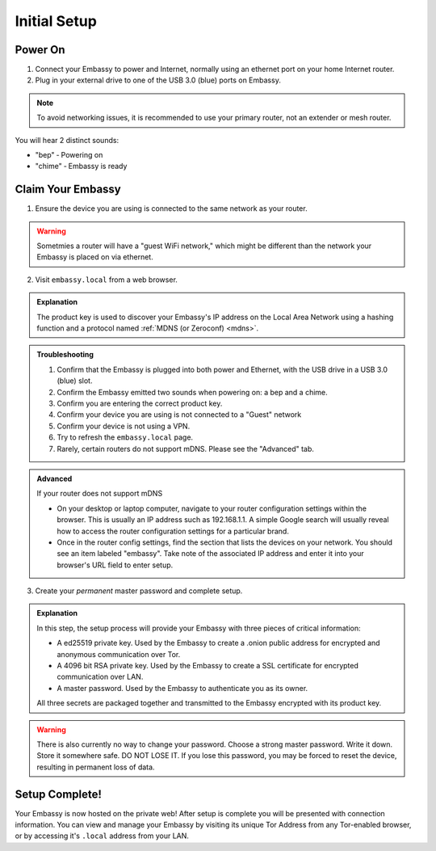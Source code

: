 .. _initial-setup:

*************
Initial Setup
*************

.. youtube:: DmTlwp5_zvY

Power On
========

#. Connect your Embassy to power and Internet, normally using an ethernet port on your home Internet router.
#. Plug in your external drive to one of the USB 3.0 (blue) ports on Embassy.

.. note:: To avoid networking issues, it is recommended to use your primary router, not an extender or mesh router.

You will hear 2 distinct sounds:

* "bep" ‐ Powering on
* "chime" ‐ Embassy is ready

Claim Your Embassy
==================

1. Ensure the device you are using is connected to the same network as your router.

.. warning:: Sometmies a router will have a "guest WiFi network," which might be different than the network your Embassy is placed on via ethernet.

2. Visit ``embassy.local`` from a web browser.

.. admonition:: Explanation
    :class: toggle expand

    The product key is used to discover your Embassy's IP address on the Local Area Network using a hashing function and a protocol named :ref:`MDNS (or Zeroconf) <mdns>`.

.. admonition:: Troubleshooting
    :class: toggle expand

    #. Confirm that the Embassy is plugged into both power and Ethernet, with the USB drive in a USB 3.0 (blue) slot.
    #. Confirm the Embassy emitted two sounds when powering on: a bep and a chime.
    #. Confirm you are entering the correct product key.
    #. Confirm your device you are using is not connected to a "Guest" network
    #. Confirm your device is not using a VPN.
    #. Try to refresh the ``embassy.local`` page.
    #. Rarely, certain routers do not support mDNS. Please see the "Advanced" tab.

.. admonition:: Advanced
    :class: toggle expand

    If your router does not support mDNS

    * On your desktop or laptop computer, navigate to your router configuration settings within the browser. This is usually an IP address such as 192.168.1.1. A simple Google search will usually reveal how to access the router configuration settings for a particular brand.
    * Once in the router config settings, find the section that lists the devices on your network. You should see an item labeled "embassy". Take note of the associated IP address and enter it into your browser's URL field to enter setup.

3. Create your *permanent* master password and complete setup.

.. admonition:: Explanation
    :class: toggle expand

    In this step, the setup process will provide your Embassy with three pieces of critical information:

    * A ed25519 private key. Used by the Embassy to create a .onion public address for encrypted and anonymous communication over Tor.
    * A 4096 bit RSA private key. Used by the Embassy to create a SSL certificate for encrypted communication over LAN.
    * A master password. Used by the Embassy to authenticate you as its owner.

    All three secrets are packaged together and transmitted to the Embassy encrypted with its product key.

.. warning:: There is also currently no way to change your password. Choose a strong master password. Write it down. Store it somewhere safe. DO NOT LOSE IT. If you lose this password, you may be forced to reset the device, resulting in permanent loss of data.

Setup Complete!
===============

Your Embassy is now hosted on the private web!  After setup is complete you will be presented with connection information.  You can view and manage your Embassy by visiting its unique Tor Address from any Tor-enabled browser, or by accessing it's ``.local`` address from your LAN.
